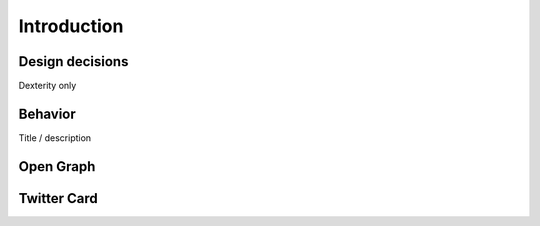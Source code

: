 Introduction
============

Design decisions
----------------

Dexterity only


Behavior
--------

Title / description


Open Graph
----------


Twitter Card
------------
